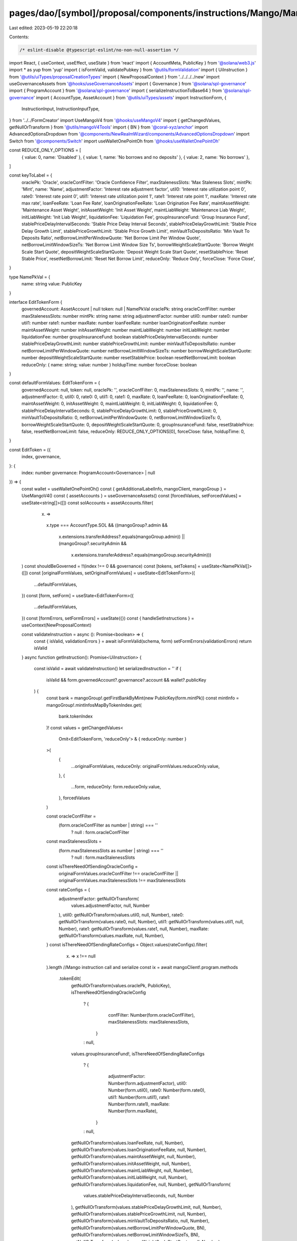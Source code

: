 pages/dao/[symbol]/proposal/components/instructions/Mango/MangoV4/EditToken.tsx
===============================================================================

Last edited: 2023-05-19 22:20:18

Contents:

.. code-block:: tsx

    /* eslint-disable @typescript-eslint/no-non-null-assertion */
import React, { useContext, useEffect, useState } from 'react'
import { AccountMeta, PublicKey } from '@solana/web3.js'
import * as yup from 'yup'
import { isFormValid, validatePubkey } from '@utils/formValidation'
import { UiInstruction } from '@utils/uiTypes/proposalCreationTypes'
import { NewProposalContext } from '../../../../new'
import useGovernanceAssets from '@hooks/useGovernanceAssets'
import { Governance } from '@solana/spl-governance'
import { ProgramAccount } from '@solana/spl-governance'
import { serializeInstructionToBase64 } from '@solana/spl-governance'
import { AccountType, AssetAccount } from '@utils/uiTypes/assets'
import InstructionForm, {
  InstructionInput,
  InstructionInputType,
} from '../../FormCreator'
import UseMangoV4 from '@hooks/useMangoV4'
import { getChangedValues, getNullOrTransform } from '@utils/mangoV4Tools'
import { BN } from '@coral-xyz/anchor'
import AdvancedOptionsDropdown from '@components/NewRealmWizard/components/AdvancedOptionsDropdown'
import Switch from '@components/Switch'
import useWalletOnePointOh from '@hooks/useWalletOnePointOh'

const REDUCE_ONLY_OPTIONS = [
  { value: 0, name: 'Disabled' },
  { value: 1, name: 'No borrows and no deposits' },
  { value: 2, name: 'No borrows' },
]

const keyToLabel = {
  oraclePk: 'Oracle',
  oracleConfFilter: 'Oracle Confidence Filter',
  maxStalenessSlots: 'Max Staleness Slots',
  mintPk: 'Mint',
  name: 'Name',
  adjustmentFactor: 'Interest rate adjustment factor',
  util0: 'Interest rate utilization point 0',
  rate0: 'Interest rate point 0',
  util1: 'Interest rate utilization point 1',
  rate1: 'Interest rate point 1',
  maxRate: 'Interest rate max rate',
  loanFeeRate: 'Loan Fee Rate',
  loanOriginationFeeRate: 'Loan Origination Fee Rate',
  maintAssetWeight: 'Maintenance Asset Weight',
  initAssetWeight: 'Init Asset Weight',
  maintLiabWeight: 'Maintenance Liab Weight',
  initLiabWeight: 'Init Liab Weight',
  liquidationFee: 'Liquidation Fee',
  groupInsuranceFund: 'Group Insurance Fund',
  stablePriceDelayIntervalSeconds: 'Stable Price Delay Interval Seconds',
  stablePriceDelayGrowthLimit: 'Stable Price Delay Growth Limit',
  stablePriceGrowthLimit: 'Stable Price Growth Limit',
  minVaultToDepositsRatio: 'Min Vault To Deposits Ratio',
  netBorrowLimitPerWindowQuote: 'Net Borrow Limit Per Window Quote',
  netBorrowLimitWindowSizeTs: 'Net Borrow Limit Window Size Ts',
  borrowWeightScaleStartQuote: 'Borrow Weight Scale Start Quote',
  depositWeightScaleStartQuote: 'Deposit Weight Scale Start Quote',
  resetStablePrice: 'Reset Stable Price',
  resetNetBorrowLimit: 'Reset Net Borrow Limit',
  reduceOnly: 'Reduce Only',
  forceClose: 'Force Close',
}

type NamePkVal = {
  name: string
  value: PublicKey
}

interface EditTokenForm {
  governedAccount: AssetAccount | null
  token: null | NamePkVal
  oraclePk: string
  oracleConfFilter: number
  maxStalenessSlots: number
  mintPk: string
  name: string
  adjustmentFactor: number
  util0: number
  rate0: number
  util1: number
  rate1: number
  maxRate: number
  loanFeeRate: number
  loanOriginationFeeRate: number
  maintAssetWeight: number
  initAssetWeight: number
  maintLiabWeight: number
  initLiabWeight: number
  liquidationFee: number
  groupInsuranceFund: boolean
  stablePriceDelayIntervalSeconds: number
  stablePriceDelayGrowthLimit: number
  stablePriceGrowthLimit: number
  minVaultToDepositsRatio: number
  netBorrowLimitPerWindowQuote: number
  netBorrowLimitWindowSizeTs: number
  borrowWeightScaleStartQuote: number
  depositWeightScaleStartQuote: number
  resetStablePrice: boolean
  resetNetBorrowLimit: boolean
  reduceOnly: { name: string; value: number }
  holdupTime: number
  forceClose: boolean
}

const defaultFormValues: EditTokenForm = {
  governedAccount: null,
  token: null,
  oraclePk: '',
  oracleConfFilter: 0,
  maxStalenessSlots: 0,
  mintPk: '',
  name: '',
  adjustmentFactor: 0,
  util0: 0,
  rate0: 0,
  util1: 0,
  rate1: 0,
  maxRate: 0,
  loanFeeRate: 0,
  loanOriginationFeeRate: 0,
  maintAssetWeight: 0,
  initAssetWeight: 0,
  maintLiabWeight: 0,
  initLiabWeight: 0,
  liquidationFee: 0,
  stablePriceDelayIntervalSeconds: 0,
  stablePriceDelayGrowthLimit: 0,
  stablePriceGrowthLimit: 0,
  minVaultToDepositsRatio: 0,
  netBorrowLimitPerWindowQuote: 0,
  netBorrowLimitWindowSizeTs: 0,
  borrowWeightScaleStartQuote: 0,
  depositWeightScaleStartQuote: 0,
  groupInsuranceFund: false,
  resetStablePrice: false,
  resetNetBorrowLimit: false,
  reduceOnly: REDUCE_ONLY_OPTIONS[0],
  forceClose: false,
  holdupTime: 0,
}

const EditToken = ({
  index,
  governance,
}: {
  index: number
  governance: ProgramAccount<Governance> | null
}) => {
  const wallet = useWalletOnePointOh()
  const { getAdditionalLabelInfo, mangoClient, mangoGroup } = UseMangoV4()
  const { assetAccounts } = useGovernanceAssets()
  const [forcedValues, setForcedValues] = useState<string[]>([])
  const solAccounts = assetAccounts.filter(
    (x) =>
      x.type === AccountType.SOL &&
      ((mangoGroup?.admin &&
        x.extensions.transferAddress?.equals(mangoGroup.admin)) ||
        (mangoGroup?.securityAdmin &&
          x.extensions.transferAddress?.equals(mangoGroup.securityAdmin)))
  )
  const shouldBeGoverned = !!(index !== 0 && governance)
  const [tokens, setTokens] = useState<NamePkVal[]>([])
  const [originalFormValues, setOriginalFormValues] = useState<EditTokenForm>({
    ...defaultFormValues,
  })
  const [form, setForm] = useState<EditTokenForm>({
    ...defaultFormValues,
  })
  const [formErrors, setFormErrors] = useState({})
  const { handleSetInstructions } = useContext(NewProposalContext)

  const validateInstruction = async (): Promise<boolean> => {
    const { isValid, validationErrors } = await isFormValid(schema, form)
    setFormErrors(validationErrors)
    return isValid
  }
  async function getInstruction(): Promise<UiInstruction> {
    const isValid = await validateInstruction()
    let serializedInstruction = ''
    if (
      isValid &&
      form.governedAccount?.governance?.account &&
      wallet?.publicKey
    ) {
      const bank = mangoGroup!.getFirstBankByMint(new PublicKey(form.mintPk))
      const mintInfo = mangoGroup!.mintInfosMapByTokenIndex.get(
        bank.tokenIndex
      )!
      const values = getChangedValues<
        Omit<EditTokenForm, 'reduceOnly'> & { reduceOnly: number }
      >(
        {
          ...originalFormValues,
          reduceOnly: originalFormValues.reduceOnly.value,
        },
        {
          ...form,
          reduceOnly: form.reduceOnly.value,
        },
        forcedValues
      )

      const oracleConfFilter =
        (form.oracleConfFilter as number | string) === ''
          ? null
          : form.oracleConfFilter
      const maxStalenessSlots =
        (form.maxStalenessSlots as number | string) === ''
          ? null
          : form.maxStalenessSlots

      const isThereNeedOfSendingOracleConfig =
        originalFormValues.oracleConfFilter !== oracleConfFilter ||
        originalFormValues.maxStalenessSlots !== maxStalenessSlots
      const rateConfigs = {
        adjustmentFactor: getNullOrTransform(
          values.adjustmentFactor,
          null,
          Number
        ),
        util0: getNullOrTransform(values.util0, null, Number),
        rate0: getNullOrTransform(values.rate0, null, Number),
        util1: getNullOrTransform(values.util1, null, Number),
        rate1: getNullOrTransform(values.rate1, null, Number),
        maxRate: getNullOrTransform(values.maxRate, null, Number),
      }
      const isThereNeedOfSendingRateConfigs = Object.values(rateConfigs).filter(
        (x) => x !== null
      ).length
      //Mango instruction call and serialize
      const ix = await mangoClient!.program.methods
        .tokenEdit(
          getNullOrTransform(values.oraclePk, PublicKey),
          isThereNeedOfSendingOracleConfig
            ? {
                confFilter: Number(form.oracleConfFilter),
                maxStalenessSlots: maxStalenessSlots,
              }
            : null,
          values.groupInsuranceFund!,
          isThereNeedOfSendingRateConfigs
            ? {
                adjustmentFactor: Number(form.adjustmentFactor),
                util0: Number(form.util0),
                rate0: Number(form.rate0),
                util1: Number(form.util1),
                rate1: Number(form.rate1),
                maxRate: Number(form.maxRate),
              }
            : null,
          getNullOrTransform(values.loanFeeRate, null, Number),
          getNullOrTransform(values.loanOriginationFeeRate, null, Number),
          getNullOrTransform(values.maintAssetWeight, null, Number),
          getNullOrTransform(values.initAssetWeight, null, Number),
          getNullOrTransform(values.maintLiabWeight, null, Number),
          getNullOrTransform(values.initLiabWeight, null, Number),
          getNullOrTransform(values.liquidationFee, null, Number),
          getNullOrTransform(
            values.stablePriceDelayIntervalSeconds,
            null,
            Number
          ),
          getNullOrTransform(values.stablePriceDelayGrowthLimit, null, Number),
          getNullOrTransform(values.stablePriceGrowthLimit, null, Number),
          getNullOrTransform(values.minVaultToDepositsRatio, null, Number),
          getNullOrTransform(values.netBorrowLimitPerWindowQuote, BN),
          getNullOrTransform(values.netBorrowLimitWindowSizeTs, BN),
          getNullOrTransform(values.borrowWeightScaleStartQuote, null, Number),
          getNullOrTransform(values.depositWeightScaleStartQuote, null, Number),
          values.resetStablePrice!,
          values.resetNetBorrowLimit!,
          getNullOrTransform(values.reduceOnly, null, Number),
          getNullOrTransform(values.name, null, String),
          values.forceClose!
        )
        .accounts({
          group: mangoGroup!.publicKey,
          oracle: form.oraclePk ? new PublicKey(form.oraclePk) : bank.oracle,
          admin: form.governedAccount.extensions.transferAddress,
          mintInfo: mintInfo.publicKey,
        })
        .remainingAccounts([
          {
            pubkey: bank.publicKey,
            isWritable: true,
            isSigner: false,
          } as AccountMeta,
        ])
        .instruction()

      serializedInstruction = serializeInstructionToBase64(ix)
    }
    const obj: UiInstruction = {
      serializedInstruction: serializedInstruction,
      isValid,
      governance: form.governedAccount?.governance,
      customHoldUpTime: form.holdupTime,
    }
    return obj
  }

  useEffect(() => {
    handleSetInstructions(
      { governedAccount: form.governedAccount?.governance, getInstruction },
      index
    )
    // eslint-disable-next-line react-hooks/exhaustive-deps -- TODO please fix, it can cause difficult bugs. You might wanna check out https://bobbyhadz.com/blog/react-hooks-exhaustive-deps for info. -@asktree
  }, [form, forcedValues])

  useEffect(() => {
    const getTokens = async () => {
      const currentTokens = [...mangoGroup!.banksMapByMint.values()].map(
        (x) => ({
          name: x[0].name,
          value: x[0].mint,
        })
      )
      setTokens(currentTokens)
    }
    if (wallet?.publicKey && mangoGroup) {
      getTokens()
    }
  }, [mangoGroup, wallet?.publicKey])

  const formTokenPk = form.token?.value.toBase58()
  useEffect(() => {
    if (formTokenPk && mangoGroup) {
      const currentToken = mangoGroup!.banksMapByMint.get(formTokenPk)![0]
      const groupInsuranceFund = mangoGroup.mintInfosMapByMint.get(formTokenPk)
        ?.groupInsuranceFund

      const vals = {
        oraclePk: currentToken.oracle.toBase58(),
        oracleConfFilter: currentToken.oracleConfig.confFilter.toNumber(),
        maxStalenessSlots: currentToken.oracleConfig.maxStalenessSlots.toNumber(),
        mintPk: currentToken.mint.toBase58(),
        name: currentToken.name,
        adjustmentFactor: currentToken.adjustmentFactor.toNumber(),
        util0: currentToken.util0.toNumber(),
        rate0: currentToken.rate0.toNumber(),
        util1: currentToken.util1.toNumber(),
        rate1: currentToken.rate1.toNumber(),
        maxRate: currentToken.maxRate.toNumber(),
        loanFeeRate: currentToken.loanFeeRate.toNumber(),
        loanOriginationFeeRate: currentToken.loanOriginationFeeRate.toNumber(),
        maintAssetWeight: currentToken.maintAssetWeight.toNumber(),
        initAssetWeight: currentToken.initAssetWeight.toNumber(),
        maintLiabWeight: currentToken.maintLiabWeight.toNumber(),
        initLiabWeight: currentToken.initLiabWeight.toNumber(),
        liquidationFee: currentToken.liquidationFee.toNumber(),
        stablePriceDelayIntervalSeconds:
          currentToken.stablePriceModel.delayIntervalSeconds,
        stablePriceDelayGrowthLimit:
          currentToken.stablePriceModel.delayGrowthLimit,
        stablePriceGrowthLimit: currentToken.stablePriceModel.stableGrowthLimit,
        minVaultToDepositsRatio: currentToken.minVaultToDepositsRatio,
        netBorrowLimitPerWindowQuote: currentToken.netBorrowLimitPerWindowQuote.toNumber(),
        netBorrowLimitWindowSizeTs: currentToken.netBorrowLimitWindowSizeTs.toNumber(),
        borrowWeightScaleStartQuote: currentToken.borrowWeightScaleStartQuote,
        depositWeightScaleStartQuote: currentToken.depositWeightScaleStartQuote,
        groupInsuranceFund: !!groupInsuranceFund,
        reduceOnly: REDUCE_ONLY_OPTIONS.find(
          (x) => x.value === currentToken.reduceOnly
        )!,
        forceClose: currentToken.forceClose,
      }
      setForm((prevForm) => ({
        ...prevForm,
        ...vals,
      }))
      setOriginalFormValues((prevForm) => ({ ...prevForm, ...vals }))
    }
  }, [formTokenPk, mangoGroup])

  const schema = yup.object().shape({
    governedAccount: yup
      .object()
      .nullable()
      .required('Program governed account is required'),
    mintPk: yup
      .string()
      .required()
      .test('is-valid-address1', 'Please enter a valid PublicKey', (value) =>
        value ? validatePubkey(value) : true
      ),
    oraclePk: yup
      .string()
      .required()
      .test('is-valid-address2', 'Please enter a valid PublicKey', (value) =>
        value ? validatePubkey(value) : true
      ),
    name: yup.string().required(),
  })

  const inputs: InstructionInput[] = [
    {
      label: 'Governance',
      initialValue: form.governedAccount,
      name: 'governedAccount',
      type: InstructionInputType.GOVERNED_ACCOUNT,
      shouldBeGoverned: shouldBeGoverned as any,
      governance: governance,
      options: solAccounts,
    },
    {
      label: 'Instruction hold up time (days)',
      initialValue: form.holdupTime,
      type: InstructionInputType.INPUT,
      inputType: 'number',
      name: 'holdupTime',
    },
    {
      label: 'Token',
      name: 'token',
      type: InstructionInputType.SELECT,
      initialValue: form.token,
      options: tokens,
    },
    {
      label: keyToLabel['mintPk'],
      initialValue: form.mintPk,
      type: InstructionInputType.INPUT,
      name: 'mintPk',
    },
    {
      label: keyToLabel['oraclePk'],
      initialValue: form.oraclePk,
      type: InstructionInputType.INPUT,
      name: 'oraclePk',
    },
    {
      label: keyToLabel['oracleConfFilter'],
      subtitle: getAdditionalLabelInfo('oracleConfFilter'),
      initialValue: form.oracleConfFilter,
      type: InstructionInputType.INPUT,
      inputType: 'number',
      name: 'oracleConfFilter',
    },
    {
      label: keyToLabel['maxStalenessSlots'],
      subtitle: getAdditionalLabelInfo('maxStalenessSlots'),
      initialValue: form.maxStalenessSlots,
      type: InstructionInputType.INPUT,
      inputType: 'number',
      name: 'maxStalenessSlots',
    },
    {
      label: keyToLabel['name'],
      initialValue: form.name,
      type: InstructionInputType.INPUT,
      name: 'name',
    },
    {
      label: keyToLabel['adjustmentFactor'],
      subtitle: getAdditionalLabelInfo('adjustmentFactor'),
      initialValue: form.adjustmentFactor,
      type: InstructionInputType.INPUT,
      inputType: 'number',
      name: 'adjustmentFactor',
    },
    {
      label: keyToLabel['util0'],
      initialValue: form.util0,
      subtitle: getAdditionalLabelInfo('util0'),
      type: InstructionInputType.INPUT,
      inputType: 'number',
      name: 'util0',
    },
    {
      label: keyToLabel['rate0'],
      subtitle: getAdditionalLabelInfo('rate0'),
      initialValue: form.rate0,
      type: InstructionInputType.INPUT,
      inputType: 'number',
      name: 'rate0',
    },
    {
      label: keyToLabel['util1'],
      subtitle: getAdditionalLabelInfo('util1'),
      initialValue: form.util1,
      type: InstructionInputType.INPUT,
      inputType: 'number',
      name: 'util1',
    },
    {
      label: keyToLabel['rate1'],
      subtitle: getAdditionalLabelInfo('rate1'),
      initialValue: form.rate1,
      type: InstructionInputType.INPUT,
      inputType: 'number',
      name: 'rate1',
    },
    {
      label: keyToLabel['maxRate'],
      subtitle: getAdditionalLabelInfo('maxRate'),
      initialValue: form.maxRate,
      type: InstructionInputType.INPUT,
      inputType: 'number',
      name: 'maxRate',
    },
    {
      label: keyToLabel['loanFeeRate'],
      subtitle: getAdditionalLabelInfo('loanFeeRate'),
      initialValue: form.loanFeeRate,
      type: InstructionInputType.INPUT,
      inputType: 'number',
      name: 'loanFeeRate',
    },
    {
      label: keyToLabel['loanOriginationFeeRate'],
      subtitle: getAdditionalLabelInfo('loanOriginationFeeRate'),
      initialValue: form.loanOriginationFeeRate,
      type: InstructionInputType.INPUT,
      inputType: 'number',
      name: 'loanOriginationFeeRate',
    },
    {
      label: keyToLabel['maintAssetWeight'],
      subtitle: getAdditionalLabelInfo('maintAssetWeight'),
      initialValue: form.maintAssetWeight,
      type: InstructionInputType.INPUT,
      inputType: 'number',
      name: 'maintAssetWeight',
    },
    {
      label: keyToLabel['initAssetWeight'],
      subtitle: getAdditionalLabelInfo('initAssetWeight'),
      initialValue: form.initAssetWeight,
      type: InstructionInputType.INPUT,
      inputType: 'number',
      name: 'initAssetWeight',
    },
    {
      label: keyToLabel['maintLiabWeight'],
      subtitle: getAdditionalLabelInfo('maintLiabWeight'),
      initialValue: form.maintLiabWeight,
      type: InstructionInputType.INPUT,
      inputType: 'number',
      name: 'maintLiabWeight',
    },
    {
      label: keyToLabel['initLiabWeight'],
      subtitle: getAdditionalLabelInfo('initLiabWeight'),
      initialValue: form.initLiabWeight,
      type: InstructionInputType.INPUT,
      inputType: 'number',
      name: 'initLiabWeight',
    },
    {
      label: keyToLabel['liquidationFee'],
      subtitle: getAdditionalLabelInfo('liquidationFee'),
      initialValue: form.liquidationFee,
      type: InstructionInputType.INPUT,
      inputType: 'number',
      name: 'liquidationFee',
    },
    {
      label: keyToLabel['groupInsuranceFund'],
      subtitle: getAdditionalLabelInfo('groupInsuranceFund'),
      initialValue: form.groupInsuranceFund,
      type: InstructionInputType.SWITCH,
      name: 'groupInsuranceFund',
    },
    {
      label: keyToLabel['stablePriceDelayIntervalSeconds'],
      subtitle: getAdditionalLabelInfo('stablePriceDelayIntervalSeconds'),
      initialValue: form.stablePriceDelayIntervalSeconds,
      type: InstructionInputType.INPUT,
      inputType: 'number',
      name: 'stablePriceDelayIntervalSeconds',
    },
    {
      label: keyToLabel['stablePriceDelayGrowthLimit'],
      subtitle: getAdditionalLabelInfo('stablePriceDelayGrowthLimit'),
      initialValue: form.stablePriceDelayGrowthLimit,
      type: InstructionInputType.INPUT,
      inputType: 'number',
      name: 'stablePriceDelayGrowthLimit',
    },
    {
      label: keyToLabel['stablePriceGrowthLimit'],
      subtitle: getAdditionalLabelInfo('stablePriceGrowthLimit'),
      initialValue: form.stablePriceGrowthLimit,
      type: InstructionInputType.INPUT,
      inputType: 'number',
      name: 'stablePriceGrowthLimit',
    },
    {
      label: keyToLabel['minVaultToDepositsRatio'],
      subtitle: getAdditionalLabelInfo('minVaultToDepositsRatio'),
      initialValue: form.minVaultToDepositsRatio,
      type: InstructionInputType.INPUT,
      inputType: 'number',
      name: 'minVaultToDepositsRatio',
    },
    {
      label: keyToLabel['netBorrowLimitPerWindowQuote'],
      subtitle: getAdditionalLabelInfo('netBorrowLimitPerWindowQuote'),
      initialValue: form.netBorrowLimitPerWindowQuote,
      type: InstructionInputType.INPUT,
      inputType: 'number',
      name: 'netBorrowLimitPerWindowQuote',
    },
    {
      label: keyToLabel['netBorrowLimitWindowSizeTs'],
      subtitle: getAdditionalLabelInfo('netBorrowLimitWindowSizeTs'),
      initialValue: form.netBorrowLimitWindowSizeTs,
      type: InstructionInputType.INPUT,
      inputType: 'number',
      name: 'netBorrowLimitWindowSizeTs',
    },
    {
      label: keyToLabel['borrowWeightScaleStartQuote'],
      subtitle: getAdditionalLabelInfo('borrowWeightScaleStartQuote'),
      initialValue: form.borrowWeightScaleStartQuote,
      type: InstructionInputType.INPUT,
      inputType: 'number',
      name: 'borrowWeightScaleStartQuote',
    },
    {
      label: keyToLabel['depositWeightScaleStartQuote'],
      subtitle: getAdditionalLabelInfo('depositWeightScaleStartQuote'),
      initialValue: form.depositWeightScaleStartQuote,
      type: InstructionInputType.INPUT,
      inputType: 'number',
      name: 'depositWeightScaleStartQuote',
    },
    {
      label: keyToLabel['resetStablePrice'],
      subtitle: getAdditionalLabelInfo('resetStablePrice'),
      initialValue: form.resetStablePrice,
      type: InstructionInputType.SWITCH,
      name: 'resetStablePrice',
    },
    {
      label: keyToLabel['resetNetBorrowLimit'],
      subtitle: getAdditionalLabelInfo('resetNetBorrowLimit'),
      initialValue: form.resetNetBorrowLimit,
      type: InstructionInputType.SWITCH,
      name: 'resetNetBorrowLimit',
    },
    {
      label: keyToLabel['reduceOnly'],
      subtitle: getAdditionalLabelInfo('reduceOnly'),
      initialValue: form.reduceOnly,
      type: InstructionInputType.SELECT,
      options: REDUCE_ONLY_OPTIONS,
      name: 'reduceOnly',
    },
    {
      label: keyToLabel['forceClose'],
      subtitle: getAdditionalLabelInfo('forceClose'),
      initialValue: form.forceClose,
      type: InstructionInputType.SWITCH,
      name: 'forceClose',
    },
  ]

  return (
    <>
      {form && (
        <>
          <InstructionForm
            outerForm={form}
            setForm={setForm}
            inputs={inputs}
            setFormErrors={setFormErrors}
            formErrors={formErrors}
          ></InstructionForm>
          <AdvancedOptionsDropdown title="More">
            <h3>Force values</h3>
            <div>
              {Object.keys(defaultFormValues)
                .filter((x) => x !== 'governedAccount')
                .filter((x) => x !== 'token')
                .filter((x) => x !== 'holdupTime')
                .map((key) => (
                  <div className="text-sm mb-3" key={key}>
                    <div className="mb-2">{keyToLabel[key]}</div>
                    <div className="flex flex-row text-xs items-center">
                      <Switch
                        checked={
                          forcedValues.find((x) => x === key) ? true : false
                        }
                        onChange={(checked) => {
                          if (checked) {
                            setForcedValues([...forcedValues, key])
                          } else {
                            setForcedValues([
                              ...forcedValues.filter((x) => x !== key),
                            ])
                          }
                        }}
                      />
                    </div>
                  </div>
                ))}
            </div>
          </AdvancedOptionsDropdown>
        </>
      )}
    </>
  )
}

export default EditToken



